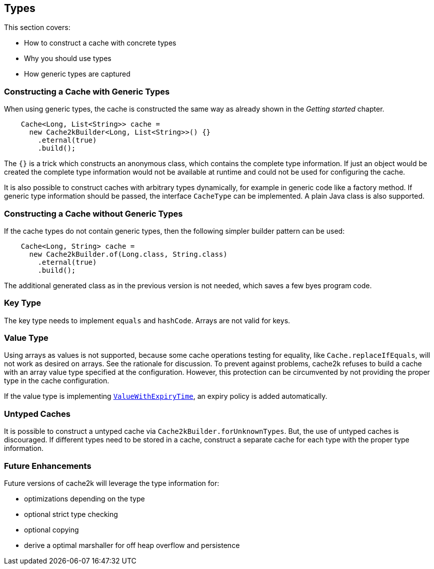 == Types

This section covers:

- How to construct a cache with concrete types
- Why you should use types
- How generic types are captured

=== Constructing a Cache with Generic Types

When using generic types, the cache is constructed the same way as already shown in the
__Getting started__ chapter.

[source,java]
----
    Cache<Long, List<String>> cache =
      new Cache2kBuilder<Long, List<String>>() {}
        .eternal(true)
        .build();
----

The `{}` is a trick which constructs an anonymous class, which contains the complete type information.
 If just an object would be created the complete type information would not be available at runtime and could
 not be used for configuring the cache.

It is also possible to construct caches with arbitrary types dynamically, for example in generic code like
a factory method. If generic type information should be passed, the interface `CacheType` can be implemented.
A plain Java class is also supported.

=== Constructing a Cache without Generic Types

If the cache types do not contain generic types, then the following simpler builder pattern
can be used:

[source,java]
----
    Cache<Long, String> cache =
      new Cache2kBuilder.of(Long.class, String.class)
        .eternal(true)
        .build();
----

The additional generated class as in the previous version is not needed, which saves a few byes program code.

=== Key Type

The key type needs to implement `equals` and `hashCode`. Arrays are not valid for keys.

=== Value Type

Using arrays as values is not supported, because some cache operations testing for equality,
like `Cache.replaceIfEquals`, will not work as desired on arrays. See the rationale for discussion.
To prevent against problems, cache2k refuses to build a cache with an array value type specified
at the configuration. However, this protection can be circumvented by not providing the
proper type in the cache configuration.

If the value type is implementing
link:{cache2k_docs}/apidocs/cache2k-api/index.html?org/cache2k/expiry/ValueWithExpiryTime.html[`ValueWithExpiryTime`],
an expiry policy is added automatically.

=== Untyped Caches

It is possible to construct a untyped cache via `Cache2kBuilder.forUnknownTypes`. But, the
use of untyped caches is discouraged. If different types need to be stored in a cache, construct
a separate cache for each type with the proper type information.

=== Future Enhancements

Future versions of cache2k will leverage the type information for:

- optimizations depending on the type
- optional strict type checking
- optional copying
- derive a optimal marshaller for off heap overflow and persistence
